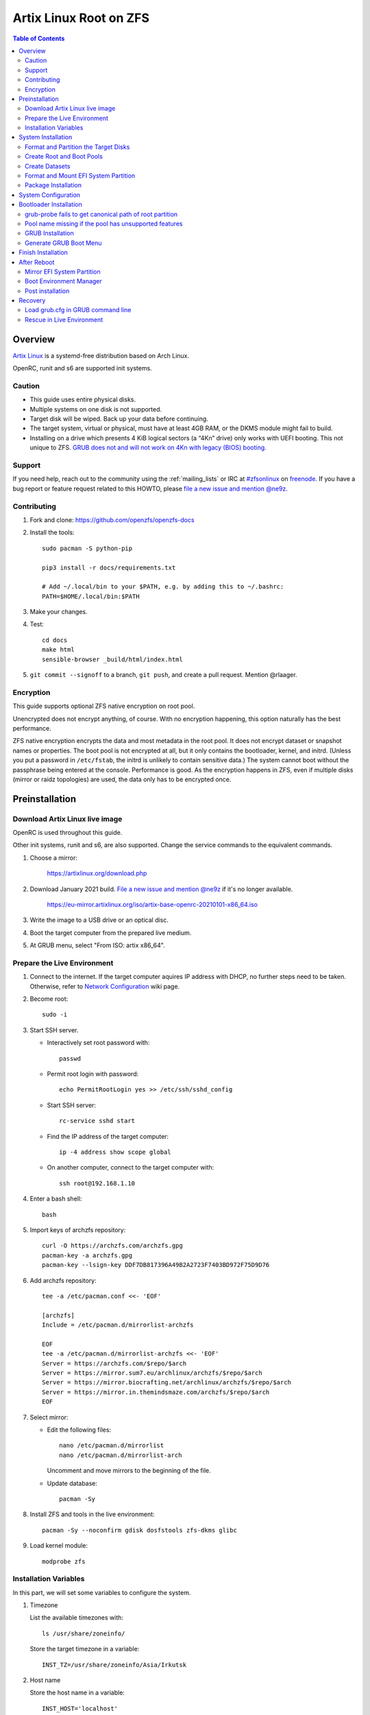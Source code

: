 .. highlight:: sh

Artix Linux Root on ZFS
=======================

.. contents:: Table of Contents
   :local:

Overview
--------

`Artix Linux <https://artixlinux.org/>`__ is a systemd-free distribution based on Arch Linux.

OpenRC, runit and s6 are supported init systems.

Caution
~~~~~~~

- This guide uses entire physical disks.
- Multiple systems on one disk is not supported.
- Target disk will be wiped. Back up your data before continuing.
- The target system, virtual or physical, must have at least 4GB RAM,
  or the DKMS module might fail to build.
- Installing on a drive which presents 4 KiB logical sectors (a “4Kn” drive)
  only works with UEFI booting. This not unique to ZFS. `GRUB does not and
  will not work on 4Kn with legacy (BIOS) booting.
  <http://savannah.gnu.org/bugs/?46700>`__

Support
~~~~~~~

If you need help, reach out to the community using the :ref:`mailing_lists` or IRC at
`#zfsonlinux <irc://irc.freenode.net/#zfsonlinux>`__ on `freenode
<https://freenode.net/>`__. If you have a bug report or feature request
related to this HOWTO, please `file a new issue and mention @ne9z
<https://github.com/openzfs/openzfs-docs/issues/new?body=@ne9z,%20I%20have%20the%20following%20issue%20with%20the%20Artix%20Linux%20Root%20on%20ZFS%20HOWTO:>`__.

Contributing
~~~~~~~~~~~~

#. Fork and clone: https://github.com/openzfs/openzfs-docs

#. Install the tools::

    sudo pacman -S python-pip

    pip3 install -r docs/requirements.txt

    # Add ~/.local/bin to your $PATH, e.g. by adding this to ~/.bashrc:
    PATH=$HOME/.local/bin:$PATH

#. Make your changes.

#. Test::

    cd docs
    make html
    sensible-browser _build/html/index.html

#. ``git commit --signoff`` to a branch, ``git push``, and create a pull
   request. Mention @rlaager.

Encryption
~~~~~~~~~~

This guide supports optional ZFS native encryption on root pool.

Unencrypted does not encrypt anything, of course. With no encryption
happening, this option naturally has the best performance.

ZFS native encryption encrypts the data and most metadata in the root
pool. It does not encrypt dataset or snapshot names or properties. The
boot pool is not encrypted at all, but it only contains the bootloader,
kernel, and initrd. (Unless you put a password in ``/etc/fstab``, the
initrd is unlikely to contain sensitive data.) The system cannot boot
without the passphrase being entered at the console. Performance is
good. As the encryption happens in ZFS, even if multiple disks (mirror
or raidz topologies) are used, the data only has to be encrypted once.

Preinstallation
----------------
Download Artix Linux live image
~~~~~~~~~~~~~~~~~~~~~~~~~~~~~~~
OpenRC is used throughout this guide.

Other init systems, runit and s6, are also supported.
Change the service commands to the equivalent commands.

#. Choose a mirror:

    https://artixlinux.org/download.php

#. Download January 2021 build. `File a new issue and mention @ne9z
   <https://github.com/openzfs/openzfs-docs/issues/new?body=@ne9z,%20Update%20Live%20Image%20Artix%20Linux%20Root%20on
   %20ZFS%20HOWTO:>`__ if it's
   no longer available.

    https://eu-mirror.artixlinux.org/iso/artix-base-openrc-20210101-x86_64.iso

#. Write the image to a USB drive or an optical disc.

#. Boot the target computer from the prepared live medium.

#. At GRUB menu, select "From ISO: artix x86_64".

Prepare the Live Environment
~~~~~~~~~~~~~~~~~~~~~~~~~~~~

#. Connect to the internet.
   If the target computer aquires IP address with DHCP,
   no further steps need to be taken.
   Otherwise, refer to
   `Network Configuration <https://wiki.archlinux.org/index.php/Network_configuration>`__
   wiki page.

#. Become root::

    sudo -i

#. Start SSH server.

   - Interactively set root password with::

      passwd

   - Permit root login with password::

      echo PermitRootLogin yes >> /etc/ssh/sshd_config

   - Start SSH server::

      rc-service sshd start

   - Find the IP address of the target computer::

      ip -4 address show scope global

   - On another computer, connect to the target computer with::

      ssh root@192.168.1.10

#. Enter a bash shell::

    bash

#. Import keys of archzfs repository::

    curl -O https://archzfs.com/archzfs.gpg
    pacman-key -a archzfs.gpg
    pacman-key --lsign-key DDF7DB817396A49B2A2723F7403BD972F75D9D76

#. Add archzfs repository::

    tee -a /etc/pacman.conf <<- 'EOF'

    [archzfs]
    Include = /etc/pacman.d/mirrorlist-archzfs

    EOF
    tee -a /etc/pacman.d/mirrorlist-archzfs <<- 'EOF'
    Server = https://archzfs.com/$repo/$arch
    Server = https://mirror.sum7.eu/archlinux/archzfs/$repo/$arch
    Server = https://mirror.biocrafting.net/archlinux/archzfs/$repo/$arch
    Server = https://mirror.in.themindsmaze.com/archzfs/$repo/$arch
    EOF

#. Select mirror:

   - Edit the following files::

       nano /etc/pacman.d/mirrorlist
       nano /etc/pacman.d/mirrorlist-arch

     Uncomment and move mirrors to
     the beginning of the file.

   - Update database::

       pacman -Sy

#. Install ZFS and tools in the live environment::

     pacman -Sy --noconfirm gdisk dosfstools zfs-dkms glibc

#. Load kernel module::

    modprobe zfs

Installation Variables
~~~~~~~~~~~~~~~~~~~~~~~~~~~

In this part, we will set some variables to configure the system.

#. Timezone

   List the available timezones with::

    ls /usr/share/zoneinfo/

   Store the target timezone in a variable::

    INST_TZ=/usr/share/zoneinfo/Asia/Irkutsk

#. Host name

   Store the host name in a variable::

    INST_HOST='localhost'

#. Kernel variant

   Store the kernel variant in a variable.
   Available variants in official repo are:

   - linux
   - linux-lts
   - linux-zen

   ::

    INST_LINVAR='linux'

#. Target disk

   List the available disks with::

     ls -d /dev/disk/by-id/* | grep -v part

   If the disk is connected with VirtIO, use ``/dev/vd*``.
   And replace ``${DISK}-part`` in this guide with ``${DISK}``

   Store the target disk in a variable::

     DISK=/dev/disk/by-id/nvme-foo_NVMe_bar_512GB

   For multi-disk setups, repeat the formatting and
   partitioning commands for other disks.

#. Create a mountpoint with::

    INST_MNT=$(mktemp -d)

#. To avoid name conflict when importing pools on another computer,
   Give them a unique suffix::

    INST_UUID=$(dd if=/dev/urandom of=/dev/stdout bs=1 count=100 2>/dev/null |tr -dc 'a-z0-9' | cut -c-6)

System Installation
-------------------

Format and Partition the Target Disks
~~~~~~~~~~~~~~~~~~~~~~~~~~~~~~~~~~~~~

#. Clear the partition table::

    sgdisk --zap-all $DISK

#. Create EFI system partition (for use now or in the future)::

    sgdisk -n1:1M:+1G -t1:EF00 $DISK

#. Create BIOS boot partition::

    sgdisk -a1 -n5:24K:+1000K -t5:EF02 $DISK

#. Create boot pool partition::

    sgdisk -n2:0:+4G -t2:BE00 $DISK

#. Create root pool partition:

   - If you don't need a separate swap partition::

       sgdisk -n3:0:0 -t3:BF00 $DISK

   - If a separate swap partition is needed::

       sgdisk -n3:0:-8G -t3:BF00 $DISK
       sgdisk -n4:0:0   -t4:8308 $DISK

    Adjust the swap partition size to your needs.

#. Repeat the above steps for other target disks, if any.

Create Root and Boot Pools
~~~~~~~~~~~~~~~~~~~~~~~~~~

#. For multi-disk setup

   If you want to create a multi-disk pool, replace ``${DISK}-partX``
   with the topology and the disk path.

   For example, change::

    zpool create \
      ... \
      ${DISK}-part2

   to::

    zpool create \
      ... \
      mirror \
      /dev/disk/by-id/ata-disk1-part2 \
      /dev/disk/by-id/ata-disk2-part2

   if needed, replace ``mirror`` with ``raidz1``, ``raidz2`` or ``raidz3``.

#. Create boot pool::

    zpool create \
        -o ashift=12 \
        -d -o feature@async_destroy=enabled \
        -o feature@bookmarks=enabled \
        -o feature@embedded_data=enabled \
        -o feature@empty_bpobj=enabled \
        -o feature@enabled_txg=enabled \
        -o feature@extensible_dataset=enabled \
        -o feature@filesystem_limits=enabled \
        -o feature@hole_birth=enabled \
        -o feature@large_blocks=enabled \
        -o feature@lz4_compress=enabled \
        -o feature@spacemap_histogram=enabled \
        -O acltype=posixacl \
        -O canmount=off \
        -O compression=lz4 \
        -O devices=off \
        -O normalization=formD \
        -O relatime=on \
        -O xattr=sa \
        -O mountpoint=/boot \
        -R $INST_MNT \
        bpool_$INST_UUID \
        ${DISK}-part2

   You should not need to customize any of the options for the boot pool.

   GRUB does not support all of the zpool features. See ``spa_feature_names``
   in `grub-core/fs/zfs/zfs.c
   <http://git.savannah.gnu.org/cgit/grub.git/tree/grub-core/fs/zfs/zfs.c#n276>`__.
   This step creates a separate boot pool for ``/boot`` with the features
   limited to only those that GRUB supports, allowing the root pool to use
   any/all features. Note that GRUB opens the pool read-only, so all
   read-only compatible features are “supported” by GRUB.

   **Feature Notes:**

   - The ``allocation_classes`` feature should be safe to use. However, unless
     one is using it (i.e. a ``special`` vdev), there is no point to enabling
     it. It is extremely unlikely that someone would use this feature for a
     boot pool. If one cares about speeding up the boot pool, it would make
     more sense to put the whole pool on the faster disk rather than using it
     as a ``special`` vdev.
   - The ``project_quota`` feature has been tested and is safe to use. This
     feature is extremely unlikely to matter for the boot pool.
   - The ``resilver_defer`` should be safe but the boot pool is small enough
     that it is unlikely to be necessary.
   - The ``spacemap_v2`` feature has been tested and is safe to use. The boot
     pool is small, so this does not matter in practice.
   - As a read-only compatible feature, the ``userobj_accounting`` feature
     should be compatible in theory, but in practice, GRUB can fail with an
     “invalid dnode type” error. This feature does not matter for ``/boot``
     anyway.

#. Create root pool:

   - Unencrypted::

      zpool create \
        -o ashift=12 \
        -O acltype=posixacl \
        -O canmount=off \
        -O compression=zstd \
        -O dnodesize=auto \
        -O normalization=formD \
        -O relatime=on \
        -O xattr=sa \
        -O mountpoint=/ \
        -R $INST_MNT \
        rpool_$INST_UUID \
        ${DISK}-part3

   - Encrypted::

       zpool create \
        -o ashift=12 \
        -O acltype=posixacl \
        -O canmount=off \
        -O compression=zstd \
        -O dnodesize=auto \
        -O normalization=formD \
        -O relatime=on \
        -O xattr=sa \
        -O mountpoint=/ \
        -R $INST_MNT \
        -O encryption=aes-256-gcm \
        -O keylocation=prompt \
        -O keyformat=passphrase \
        rpool_$INST_UUID \
        ${DISK}-part3

   **Notes:**

   - The use of ``ashift=12`` is recommended here because many drives
     today have 4 KiB (or larger) physical sectors, even though they
     present 512 B logical sectors. Also, a future replacement drive may
     have 4 KiB physical sectors (in which case ``ashift=12`` is desirable)
     or 4 KiB logical sectors (in which case ``ashift=12`` is required).
   - Setting ``-O acltype=posixacl`` enables POSIX ACLs globally. If you
     do not want this, remove that option, but later add
     ``-o acltype=posixacl`` (note: lowercase “o”) to the ``zfs create``
     for ``/var/log``, as `journald requires ACLs
     <https://askubuntu.com/questions/970886/journalctl-says-failed-to-search-journal-acl-operation-not-supported>`__
   - Setting ``normalization=formD`` eliminates some corner cases relating
     to UTF-8 filename normalization. It also implies ``utf8only=on``,
     which means that only UTF-8 filenames are allowed. If you care to
     support non-UTF-8 filenames, do not use this option. For a discussion
     of why requiring UTF-8 filenames may be a bad idea, see `The problems
     with enforced UTF-8 only filenames
     <http://utcc.utoronto.ca/~cks/space/blog/linux/ForcedUTF8Filenames>`__.
   - ``recordsize`` is unset (leaving it at the default of 128 KiB). If you
     want to tune it (e.g. ``-o recordsize=1M``), see `these
     <https://jrs-s.net/2019/04/03/on-zfs-recordsize/>`__ `various
     <http://blog.programster.org/zfs-record-size>`__ `blog
     <https://utcc.utoronto.ca/~cks/space/blog/solaris/ZFSFileRecordsizeGrowth>`__
     `posts
     <https://utcc.utoronto.ca/~cks/space/blog/solaris/ZFSRecordsizeAndCompression>`__.
   - Setting ``relatime=on`` is a middle ground between classic POSIX
     ``atime`` behavior (with its significant performance impact) and
     ``atime=off`` (which provides the best performance by completely
     disabling atime updates). Since Linux 2.6.30, ``relatime`` has been
     the default for other filesystems. See `RedHat’s documentation
     <https://access.redhat.com/documentation/en-us/red_hat_enterprise_linux/6/html/power_management_guide/relatime>`__
     for further information.
   - Setting ``xattr=sa`` `vastly improves the performance of extended
     attributes
     <https://github.com/zfsonlinux/zfs/commit/82a37189aac955c81a59a5ecc3400475adb56355>`__.
     Inside ZFS, extended attributes are used to implement POSIX ACLs.
     Extended attributes can also be used by user-space applications.
     `They are used by some desktop GUI applications.
     <https://en.wikipedia.org/wiki/Extended_file_attributes#Linux>`__
     `They can be used by Samba to store Windows ACLs and DOS attributes;
     they are required for a Samba Active Directory domain controller.
     <https://wiki.samba.org/index.php/Setting_up_a_Share_Using_Windows_ACLs>`__
     Note that ``xattr=sa`` is `Linux-specific
     <https://openzfs.org/wiki/Platform_code_differences>`__. If you move your
     ``xattr=sa`` pool to another OpenZFS implementation besides ZFS-on-Linux,
     extended attributes will not be readable (though your data will be). If
     portability of extended attributes is important to you, omit the
     ``-O xattr=sa`` above. Even if you do not want ``xattr=sa`` for the whole
     pool, it is probably fine to use it for ``/var/log``.
   - Make sure to include the ``-part3`` portion of the drive path. If you
     forget that, you are specifying the whole disk, which ZFS will then
     re-partition, and you will lose the bootloader partition(s).
   - ZFS native encryption `now
     <https://github.com/openzfs/zfs/commit/31b160f0a6c673c8f926233af2ed6d5354808393>`__
     defaults to ``aes-256-gcm``.
   - Your passphrase will likely be the weakest link. Choose wisely. See
     `section 5 of the cryptsetup FAQ
     <https://gitlab.com/cryptsetup/cryptsetup/wikis/FrequentlyAskedQuestions#5-security-aspects>`__
     for guidance.

Create Datasets
~~~~~~~~~~~~~~~~~~~~~~

#. Create container datasets::

    zfs create -o canmount=off -o mountpoint=none bpool_$INST_UUID/BOOT
    zfs create -o canmount=off -o mountpoint=none rpool_$INST_UUID/ROOT
    zfs create -o canmount=off -o mountpoint=none rpool_$INST_UUID/DATA

#. Create root and boot filesystem datasets::

     zfs create -o mountpoint=legacy -o canmount=noauto bpool_$INST_UUID/BOOT/default
     zfs create -o mountpoint=/      -o canmount=noauto rpool_$INST_UUID/ROOT/default

#. Mount root and boot filesystem datasets::

    zfs mount rpool_$INST_UUID/ROOT/default
    mkdir $INST_MNT/boot
    mount -t zfs bpool_$INST_UUID/BOOT/default $INST_MNT/boot

#. Create datasets to separate user data from root filesystem::

    zfs create -o mountpoint=/ -o canmount=off rpool_$INST_UUID/DATA/default

    for i in {usr,var,var/lib};
    do
        zfs create -o canmount=off rpool_$INST_UUID/DATA/default/$i
    done

    for i in {home,root,srv,usr/local,var/log,var/spool,var/tmp};
    do
        zfs create -o canmount=on rpool_$INST_UUID/DATA/default/$i
    done

    chmod 750 $INST_MNT/root
    chmod 1777 $INST_MNT/var/tmp

#. Optional user data datasets:

   If you use /opt on this system::

     zfs create -o canmount=on rpool_$INST_UUID/DATA/default/opt

   If this system will have games installed::

     zfs create -o canmount=on rpool_$INST_UUID/DATA/default/var/games

   If you use /var/www on this system::

     zfs create -o canmount=on rpool_$INST_UUID/DATA/default/var/www

   If this system will use GNOME::

     zfs create -o canmount=on rpool_$INST_UUID/DATA/default/var/lib/AccountsService

   If this system will use Docker (which manages its own datasets &
   snapshots)::

     zfs create -o canmount=on rpool_$INST_UUID/DATA/default/var/lib/docker

   If this system will use NFS (locking)::

     zfs create -o canmount=on rpool_$INST_UUID/DATA/default/var/lib/nfs

   If this system will use Linux Containers::

     zfs create -o canmount=on rpool_$INST_UUID/DATA/default/var/lib/lxc

   If this system will use libvirt::

     zfs create -o canmount=on rpool_$INST_UUID/DATA/default/var/lib/libvirt

Format and Mount EFI System Partition
~~~~~~~~~~~~~~~~~~~~~~~~~~~~~~~~~~~~~

::

 mkfs.vfat -n EFI ${DISK}-part1
 mkdir $INST_MNT/boot/efi
 mount -t vfat ${DISK}-part1 $INST_MNT/boot/efi

If you are using a multi-disk setup, this step will only install
bootloader to the first disk. Other disks will be handled later.


Package Installation
~~~~~~~~~~~~~~~~~~~~

#. Install base packages::

     basestrap $INST_MNT base vi mandoc grub connman connman-openrc openrc elogind-openrc

#. Install kernel headers and zfs-dkms package:

   Check kernel version::

     INST_LINVER=$(pacman -Syi ${INST_LINVAR} | grep Version | awk '{ print $3 }')

   Check zfs-dkms package version::

    DKMS_VER=$(pacman -Si zfs-dkms \
    | grep 'Version' \
    | awk '{ print $3 }' \
    | sed 's|-.*||')

   Visit OpenZFS release page::

    curl https://github.com/openzfs/zfs/releases/zfs-${DKMS_VER} \
    | grep Linux
    # Linux: compatible with 3.10 - 5.10 kernels
    echo $INST_LINVER

   If the kernel is supported:

   - Install zfs-dkms::

       basestrap $INST_MNT zfs-dkms ${INST_LINVAR} ${INST_LINVAR}-headers

   If the kernel is not yet supported, install an older kernel:

   - Check build date::

      DKMS_DATE=$(pacman -Syi zfs-dkms \
      | grep 'Build Date' \
      | sed 's/.*: //' \
      | LC_ALL=C xargs -i{} date -d {}  +%Y/%m/%d)

   - Check kernel version::

      INST_LINVER=$(curl https://archive.artixlinux.org/repos/${DKMS_DATE}/system/os/x86_64/ \
      | grep \"${INST_LINVAR}-'[0-9]' \
      | grep -v sig \
      | sed "s|.*$INST_LINVAR-||" \
      | sed "s|-x86_64.*||")

   - Install kernel and headers::

       basestrap -U $INST_MNT \
       https://archive.artixlinux.org/packages/l/${INST_LINVAR}/${INST_LINVAR}-${INST_LINVER}-x86_64.pkg.tar.zst \
       https://archive.artixlinux.org/packages/l/${INST_LINVAR}-headers/${INST_LINVAR}-headers-${INST_LINVER}-x86_64.pkg.tar.zst

   - Install zfs-dkms::

       basestrap $INST_MNT zfs-dkms

#. Hold kernel package from updates::

    sed -i 's/#IgnorePkg/IgnorePkg/' $INST_MNT/etc/pacman.conf
    sed -i "/^IgnorePkg/ s/$/ ${INST_LINVAR} ${INST_LINVAR}-headers/" $INST_MNT/etc/pacman.conf

   Kernel must be manually updated, see kernel update section in Getting Started.

#. If your computer has hardware that requires firmware to run::

     basestrap $INST_MNT linux-firmware

#. If you boot your computer with EFI::

     basestrap $INST_MNT dosfstools efibootmgr

#. If a swap partition has been created::

     basestrap $INST_MNT cryptsetup
     basestrap $INST_MNT cryptsetup-openrc

#. Microcode:

   - ``pacstrap $INST_MNT amd-ucode``
   - ``pacstrap $INST_MNT intel-ucode``

#. For other optional packages,
   see `ArchWiki <https://wiki.archlinux.org/index.php/Installation_guide#Installation>`__.

System Configuration
--------------------

#. Generate fstab::

      echo bpool_$INST_UUID/BOOT/default /boot zfs rw,xattr,posixacl 0 0 >> $INST_MNT/etc/fstab
      echo UUID=$(blkid -s UUID -o value ${DISK}-part1) /boot/efi vfat umask=0022,fmask=0022,dmask=0022 0 1 >> $INST_MNT/etc/fstab

   ``tmpfs`` for ``/tmp`` is recommended::

      echo "tmpfs /tmp tmpfs nodev,nosuid 0 0" >> $INST_MNT/etc/fstab

   If a swap partition has been created::

       echo /dev/mapper/crypt-swap none swap defaults 0 0 >> $INST_MNT/etc/fstab
       echo swap=crypt-swap >> $INST_MNT/etc/conf.d/dmcrypt
       echo source=\'${DISK}-part4\' >> $INST_MNT/etc/conf.d/dmcrypt

#. Configure mkinitcpio::

    mv $INST_MNT/etc/mkinitcpio.conf $INST_MNT/etc/mkinitcpio.conf.original

    tee $INST_MNT/etc/mkinitcpio.conf <<EOF
    HOOKS=(base udev autodetect modconf block keyboard zfs filesystems)
    EOF

#. Host name::

    echo $INST_HOST > $INST_MNT/etc/hostname

#. Timezone::

    ln -sf $INST_TZ $INST_MNT/etc/localtime
    hwclock --systohc

#. archzfs repository::

    tee -a $INST_MNT/etc/pacman.conf <<- 'EOF'

    [archzfs]
    Include = /etc/pacman.d/mirrorlist-archzfs

    EOF
    tee -a $INST_MNT/etc/pacman.d/mirrorlist-archzfs <<- 'EOF'
    Server = https://archzfs.com/$repo/$arch
    Server = https://mirror.sum7.eu/archlinux/archzfs/$repo/$arch
    Server = https://mirror.biocrafting.net/archlinux/archzfs/$repo/$arch
    Server = https://mirror.in.themindsmaze.com/archzfs/$repo/$arch
    EOF

#. Locale::

    echo "en_US.UTF-8 UTF-8" >> $INST_MNT/etc/locale.gen
    echo "LANG=en_US.UTF-8" >> $INST_MNT/etc/locale.conf

   Other locales should be added after reboot.

#. Chroot::

    artix-chroot $INST_MNT /usr/bin/env  DISK=$DISK INST_UUID=$INST_UUID bash --login

#. If a swap partition has been created,
   enable cryptsetup services for crypt-swap::

    rc-update add device-mapper boot
    rc-update add dmcrypt boot

#. Add and enable ZFS mount service::

    tee /etc/init.d/zfs-mount << 'EOF'
    #!/usr/bin/openrc-run

    start() {
    /usr/bin/zfs mount -a
    }
    EOF

    chmod +x /etc/init.d/zfs-mount

    rc-update add zfs-mount boot

#. Apply locales::

    locale-gen

#. Enable networking::

    rc-update add connmand default

#. Generate zpool.cache

   Pools are imported by initramfs with the information stored in ``/etc/zfs/zpool.cache``.
   This cache file will be embedded in ``initramfs``.

   ::

     zpool set cachefile=/etc/zfs/zpool.cache rpool_$INST_UUID
     zpool set cachefile=/etc/zfs/zpool.cache bpool_$INST_UUID

#. Set root password::

     passwd

#. Generate initramfs::

     mkinitcpio -P

Bootloader Installation
----------------------------

Currently GRUB has multiple compatibility problems with ZFS,
especially with regards to newer ZFS features.
Workarounds have to be applied.

grub-probe fails to get canonical path of root partition
~~~~~~~~~~~~~~~~~~~~~~~~~~~~~~~~~~~~~~~~~~~~~~~~~~~~~~~~
Solution::

 echo 'export ZPOOL_VDEV_NAME_PATH=YES' >> /etc/profile
 source /etc/profile

**Notes:**

 When persistent device names ``/dev/disk/by-id/*`` are used
 with ZFS, GRUB will fail to resolve the path of the boot pool
 device. Error::

   # /usr/bin/grub-probe: error: failed to get canonical path of `/dev/virtio-pci-0000:06:00.0-part3'.

Pool name missing if the pool has unsupported features
~~~~~~~~~~~~~~~~~~~~~~~~~~~~~~~~~~~~~~~~~~~~~~~~~~~~~~
See `this bug report <https://savannah.gnu.org/bugs/?59614>`__.
A workaround is to replace the pool name detection with ``zdb``
command::

 sed -i "s|rpool=.*|rpool=\`zdb -l \${GRUB_DEVICE} \| grep -E '[[:blank:]]name' \| cut -d\\\' -f 2\`|"  /etc/grub.d/10_linux

GRUB Installation
~~~~~~~~~~~~~~~~~

- If you use EFI::

   grub-install

  This will only install boot loader to $DISK.
  If you use multi-disk setup, other disks are
  dealt with later.

  Some motherboards does not properly recognize GRUB
  boot entry, to ensure that your computer will
  boot, also install GRUB to fallback location with::

   grub-install --removable

- If you use BIOS booting::

    grub-install $DISK

  If this is a multi-disk setup,
  install to other disks as well.

Generate GRUB Boot Menu
~~~~~~~~~~~~~~~~~~~~~~~

::

   grub-mkconfig -o /boot/grub/grub.cfg

Finish Installation
-------------------

#. Exit chroot::

    exit

#. Take a snapshot of the clean installation for future use::

    zfs snapshot -r rpool_$INST_UUID/ROOT/default@install
    zfs snapshot -r bpool_$INST_UUID/BOOT/default@install

#. Unmount EFI system partition::

    umount $INST_MNT/boot/efi

#. Export pools::

    zpool export bpool_$INST_UUID
    zpool export rpool_$INST_UUID

 They must be exported, or else they will fail to be imported on reboot.

After Reboot
------------
Mirror EFI System Partition
~~~~~~~~~~~~~~~~~~~~~~~~~~~

#. Format redundant EFI partitions::

     mkfs.vfat -n EFI2 /dev/disk/by-id/target_disk2-part1
     mkfs.vfat -n EFI3 /dev/disk/by-id/target_disk3-part1

#. Create mountpoints::

     mkdir -p /boot/efis/{2,3}

#. Mount redundant EFI partitions::

     mount -o umask=0022,fmask=0022,dmask=0022 /dev/disk/by-id/target_disk2-part1 /boot/efis/2
     mount -o umask=0022,fmask=0022,dmask=0022 /dev/disk/by-id/target_disk3-part1 /boot/efis/3

#. Add fstab entries::

     pacman -S --needed artools-base rsync

     fstabgen / | grep efis >> /etc/fstab

#. Sync EFI system partition contents::

     for i in /boot/efis/*; do
        /usr/bin/rsync -a /boot/efi/ $i/
     done

#. Add EFI boot entries::

    efibootmgr -cgd /dev/disk/by-id/target_disk2-part1 \
       -p 1 -L "artix-2" -l "\EFI\arch\grubx64.efi"
    efibootmgr -cgd /dev/disk/by-id/target_disk3-part1 \
       -p 1 -L "artix-3" -l "\EFI\arch\grubx64.efi"

Boot Environment Manager
~~~~~~~~~~~~~~~~~~~~~~~~
Optional: install ``rozb3-pac`` pacman hook and ``bieaz`` from AUR to
   create boot environments.

Post installation
~~~~~~~~~~~~~~~~~
For post installation recommendations,
see `ArchWiki <https://wiki.archlinux.org/index.php/Installation_guide#Post-installation>`__.

Remember to create separate datasets for individual users.

Recovery
--------

Load grub.cfg in GRUB command line
~~~~~~~~~~~~~~~~~~~~~~~~~~~~~~~~~~

Boot environment menu is stored in ``/boot/grub.cfg``.
But the absolute path of ``grub.cfg`` will
change when you enter another boot environment,
from ``bpool/BOOT/default/@/boot/grub.cfg`` to
``bpool/BOOT/bootenv1/@/boot/grub.cfg``.

This absolute path is stored in the bootloader file:
``grubx64.efi`` for EFI booting, or inside the first sector of the
disk for BIOS booting.

GRUB will load the wrong ``grub.cfg`` if the bootloader
file has not been updated upon entering another boot environment.
Following are the steps to load the correct ``grub.cfg``,

#. Enter GRUB command line

   No additional steps if you are already in GRUB rescue.
   Otherwise, press ``c`` at the GRUB menu.

#. List available partitions::

     grub > ls
     (hd0) (hd0,gpt4) (hd0,gpt3) (hd0,gpt2) (hd0,gpt1) (hd1) (hd1,gpt5) ...

   Boot pool is always ``(hdx,gpt2)``::

     grub > ls (hd0, # press tab after comma
     Possible partitions are:

         Partition hd0,gpt1: Filesystem type fat - Label 'EFI', UUID ...
         Partition hd0,gpt2: Filesystem type zfs - Label 'bpool' - Last modification time ...
         Partition hd0,gpt3: No known filesystem detected ...

#. List available boot environments::

     grub > ls (hd0,gpt2) # press tab after bracket
     Possible files are:

     @/ BOOT/

     grub > ls (hd0,gpt2)/BOOT # press tab after 'T'
     Possible files are:

     @/ default/ pac-multm2/

#. Load grub.cfg

   To load from ``default`` boot environment, append
   ``default/@/grub/grub.cfg`` to the last ``ls`` command.

   Then press ``home`` on the keyboard to move
   cursor to the start of the line.

   Change ``ls`` to ``configfile`` and press return::

    grub > configfile (hd0,gpt2)/BOOT/default/@/grub/grub.cfg

Rescue in Live Environment
~~~~~~~~~~~~~~~~~~~~~~~~~~~

#. Repeat `Prepare the Live Environment
   <#prepare-the-live-environment>`__.

#. Check the ``INST_UUID`` with ``zpool import``.

#. Set variables::

     INST_MNT=$(mktemp -d)
     INST_UUID=abc123
     RPOOL_PWD='rootpool'

#. Import and unlock root and boot pool::

     zpool import -N -R $INST_MNT rpool_$INST_UUID
     zpool import -N -R $INST_MNT bpool_$INST_UUID
     echo $RPOOL_PWD | zfs load-key rpool_$INST_UUID

#. Find the current boot environment::

     zfs list

#. Mount boot and root filesystem::

     zfs mount rpool_$INST_UUID/ROOT/$BE

#. chroot into the system::

     artix-chroot $INST_MNT /bin/bash --login
     mount /boot
     mount /boot/efi
     zfs mount -a

#. Finish rescue::

    exit
    umount $INST_MNT/boot/efi
    zpool export bpool_$INST_UUID
    zpool export rpool_$INST_UUID
    reboot
